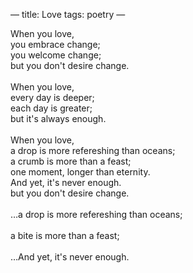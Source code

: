 :PROPERTIES:
:ID:       2708279D-B49D-4E0F-B3A9-06F283FCCC9A
:SLUG:     love
:END:
---
title: Love
tags: poetry
---

#+BEGIN_VERSE
When you love,
you embrace change;
you welcome change;
but you don't desire change.

When you love,
every day is deeper;
each day is greater;
but it's always enough.

When you love,
a drop is more refereshing than oceans;
a crumb is more than a feast;
one moment, longer than eternity.
And yet, it's never enough.
but you don't desire change.

...a drop is more refereshing than oceans;

a bite is more than a feast;

...And yet, it's never enough.
#+END_VERSE
